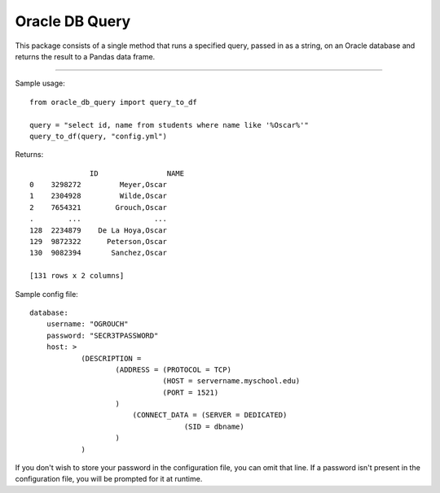 Oracle DB Query
===============

This package consists of a single method that runs a specified query, passed
in as a string, on an Oracle database and returns the result to a Pandas 
data frame.

----

Sample usage::

	from oracle_db_query import query_to_df

	query = "select id, name from students where name like '%Oscar%'"
	query_to_df(query, "config.yml")

Returns::
	
		      ID                NAME
	0    3298272         Meyer,Oscar
	1    2304928         Wilde,Oscar
	2    7654321        Grouch,Oscar
	.        ...                 ...
	128  2234879    De La Hoya,Oscar
	129  9872322      Peterson,Oscar
	130  9082394       Sanchez,Oscar

	[131 rows x 2 columns]

Sample config file::

	database:
	    username: "OGROUCH"
	    password: "SECR3TPASSWORD"
	    host: >
	            (DESCRIPTION =
	                    (ADDRESS = (PROTOCOL = TCP)
	                               (HOST = servername.myschool.edu)
	                               (PORT = 1521)
	                    )
	                	(CONNECT_DATA = (SERVER = DEDICATED)
	                                    (SID = dbname)
	                    )
	            )

If you don't wish to store your password in the configuration file, you can 
omit that line. If a password isn't present in the configuration file, you 
will be prompted for it at runtime.